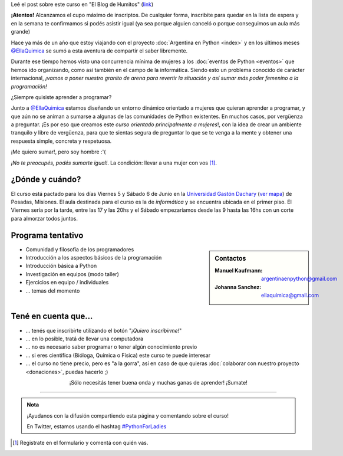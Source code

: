 .. title: Python for Ladies / Python para chicas
.. slug: python-for-ladies
.. date: 2015-04-19 23:42:27 UTC-03:00
.. tags: 
.. category: 
.. link: 
.. description: 
.. type: text

.. class:: alert alert-success

   Leé el post sobre este curso en "El Blog de Humitos" (`link
   <http://elblogdehumitos.com.ar/posts/python-for-ladies/>`_)

.. class:: alert alert-warning

   **¡Atentos!** Alcanzamos el cupo máximo de inscriptos. De cualquier
   forma, inscribite para quedar en la lista de espera y en la semana
   te confirmamos si podés asistir igual (ya sea porque alguien
   canceló o porque conseguimos un aula más grande)


.. image:: flyer.thumbnail.jpg
   :target: flyer.jpg
   :align: right
   :width: 410px

Hace ya más de un año que estoy viajando con el proyecto
:doc:`Argentina en Python <index>` y en los últimos meses
`@EllaQuimica`_ se sumó a esta aventura de compartir el saber
libremente.

Durante ese tiempo hemos visto una concurrencia mínima de mujeres a
los :doc:`eventos de Python <eventos>` que hemos ido organizando, como
así también en el campo de la informática. Siendo esto un problema
conocido de carácter internacional, *¡vamos a poner nuestro granito de
arena para revertir la situación y así sumar más poder femenino a la
programación!*

.. class:: lead

   ¿Siempre quisiste aprender a programar?

Junto a `@EllaQuimica`_ estamos diseñando un entorno dinámico
orientado a mujeres que quieran aprender a programar, y que aún no se
animan a sumarse a algunas de las comunidades de Python existentes. En
muchos casos, por vergüenza a preguntar. ¡Es por eso que creamos este
*curso orientado principalmente a mujeres*!, con la idea de crear un
ambiente tranquilo y libre de vergüenza, para que te sientas segura de
preguntar lo que se te venga a la mente y obtener una respuesta
simple, concreta y respetuosa.

.. class:: lead

   ¡Me quiero sumar!, pero soy hombre :'(

*¡No te preocupés, podés sumarte igual!*. La condición: llevar a una
mujer con vos [#]_.

¿Dónde y cuándo?
----------------

El curso está pactado para los días Viernes 5 y Sábado 6 de Junio en
la `Universidad Gastón Dachary <http://ugd.edu.ar/>`_ (`ver mapa`_) de
Posadas, Misiones. El aula destinada para el curso es la de
*informática* y se encuentra ubicada en el primer piso. El Viernes
sería por la tarde, entre las 17 y las 20hs y el Sábado empezaríamos
desde las 9 hasta las 16hs con un corte para almorzar todos juntos.

.. _ver mapa: http://www.openstreetmap.org/way/263648661


Programa tentativo
------------------

.. sidebar:: Contactos

   :Manuel Kaufmann:
      argentinaenpython@gmail.com
   :Johanna Sanchez:
      ellaquimica@gmail.com


* Comunidad y filosofía de los programadores
* Introducción a los aspectos básicos de la programación
* Introducción básica a Python
* Investigación en equipos (modo taller)
* Ejercicios en equipo / individuales
* ... temas del momento


Tené en cuenta que...
---------------------

* ... tenés que inscribirte utilizando el botón "*¡Quiero inscribirme!*"

* ... en lo posible, tratá de llevar una computadora

* ... no es necesario saber programar o tener algún conocimiento previo

* ... si eres científica (Bióloga, Química o Física) este curso te
  puede interesar

* ... el curso no tiene precio, pero es "a la gorra", así en caso de
  que quieras :doc:`colaborar con nuestro proyecto <donaciones>`,
  puedas hacerlo ;)


.. raw:: html

   <div style="text-align: center; margin-top: 25px; margin-bottom: 25px;">
     <a class="btn btn-lg btn-primary" target="_blank" href="https://docs.google.com/forms/d/1PswRc-WONwchpD2PuGqgu1xGwPyYVhdK9nJPJHc0_Tw/viewform">
       ¡Quiero inscribirme!
     </a>
   </div>

.. class:: lead align-center

   ¡Sólo necesitás tener buena onda y muchas ganas de aprender! ¡Sumate!

----

.. admonition:: Nota

   ¡Ayudanos con la difusión compartiendo esta página y comentando
   sobre el curso!

   En Twitter, estamos usando el hashtag `#PythonForLadies`_

.. [#] Registrate en el formulario y comentá con quién vas.


.. _@EllaQuimica: https://twitter.com/EllaQuimica
.. _#PythonForLadies: https://twitter.com/hashtag/pythonforladies?f=realtime
